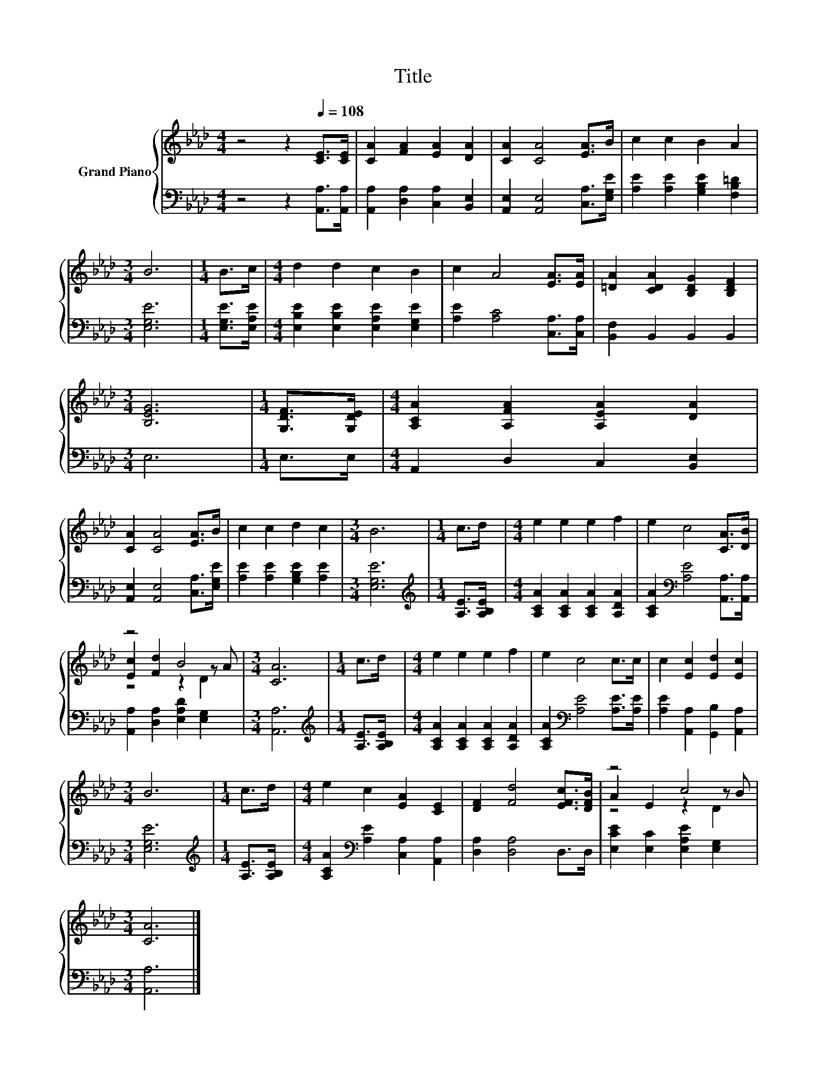 X:1
T:Title
%%score { ( 1 3 4 ) | 2 }
L:1/8
M:4/4
K:Ab
V:1 treble nm="Grand Piano"
V:3 treble 
V:4 treble 
V:2 bass 
V:1
 z4 z2[Q:1/4=108] [CE]>[CE] | [CA]2 [FA]2 [EA]2 [DA]2 | [CA]2 [CA]4 [EA]>B | c2 c2 B2 A2 | %4
[M:3/4] B6 |[M:1/4] B>c |[M:4/4] d2 d2 c2 B2 | c2 A4 [EA]>[EA] | [=DA]2 [CDA]2 [B,DG]2 [B,DF]2 | %9
[M:3/4] [B,EG]6 |[M:1/4] [G,DF]>[G,DE] |[M:4/4] [A,CA]2 [A,FA]2 [A,EA]2 [DA]2 | %12
 [CA]2 [CA]4 [EA]>B | c2 c2 d2 c2 |[M:3/4] B6 |[M:1/4] c>d |[M:4/4] e2 e2 e2 f2 | e2 c4 [CA]>[DB] | %18
 z4 B4 |[M:3/4] [CA]6 |[M:1/4] c>d |[M:4/4] e2 e2 e2 f2 | e2 c4 c>c | c2 [Ec]2 [Ed]2 [Ec]2 | %24
[M:3/4] B6 |[M:1/4] c>d |[M:4/4] e2 c2 [EA]2 [CE]2 | [DF]2 [Fd]4 [EFc]>[DFB] | z4 c4 | %29
[M:3/4] [CA]6 |] %30
V:2
 z4 z2 [A,,A,]>[A,,A,] | [A,,A,]2 [D,A,]2 [C,A,]2 [B,,E,]2 | [A,,E,]2 [A,,E,]4 [C,A,]>[E,G,E] | %3
 [A,E]2 [A,E]2 [G,B,E]2 [F,B,=D]2 |[M:3/4] [E,G,E]6 |[M:1/4] [E,G,E]>[E,A,E] | %6
[M:4/4] [E,B,E]2 [E,B,E]2 [E,A,E]2 [E,G,E]2 | [A,E]2 [A,C]4 [C,A,]>[C,A,] | %8
 [B,,F,]2 B,,2 B,,2 B,,2 |[M:3/4] E,6 |[M:1/4] E,>E, |[M:4/4] A,,2 D,2 C,2 [B,,E,]2 | %12
 [A,,E,]2 [A,,E,]4 [C,A,]>[E,G,E] | [A,E]2 [A,E]2 [G,B,E]2 [A,E]2 |[M:3/4] [E,G,E]6 | %15
[M:1/4][K:treble] [A,E]>[A,B,E] |[M:4/4] [A,CA]2 [A,CA]2 [A,CA]2 [A,DA]2 | %17
 [A,CA]2[K:bass] [A,E]4 [A,,A,]>[A,,A,] | [A,,A,]2 [D,A,]2 [E,A,D]2 [E,G,]2 |[M:3/4] [A,,A,]6 | %20
[M:1/4][K:treble] [A,E]>[A,B,E] |[M:4/4] [A,CA]2 [A,CA]2 [A,CA]2 [A,DA]2 | %22
 [A,CA]2[K:bass] [A,E]4 [A,E]>[A,E] | [A,E]2 [A,,A,]2 [G,,B,]2 [A,,A,]2 |[M:3/4] [E,G,E]6 | %25
[M:1/4][K:treble] [A,E]>[A,B,E] |[M:4/4] [A,CA]2[K:bass] [A,E]2 [C,A,]2 [A,,A,]2 | %27
 [D,A,]2 [D,A,]4 D,>D, | [E,CE]2 [E,C]2 [E,A,E]2 [E,G,]2 |[M:3/4] [A,,A,]6 |] %30
V:3
 x8 | x8 | x8 | x8 |[M:3/4] x6 |[M:1/4] x2 |[M:4/4] x8 | x8 | x8 |[M:3/4] x6 |[M:1/4] x2 | %11
[M:4/4] x8 | x8 | x8 |[M:3/4] x6 |[M:1/4] x2 |[M:4/4] x8 | x8 | [Ec]2 [Fd]2 z2 z A |[M:3/4] x6 | %20
[M:1/4] x2 |[M:4/4] x8 | x8 | x8 |[M:3/4] x6 |[M:1/4] x2 |[M:4/4] x8 | x8 | A2 E2 z2 z B | %29
[M:3/4] x6 |] %30
V:4
 x8 | x8 | x8 | x8 |[M:3/4] x6 |[M:1/4] x2 |[M:4/4] x8 | x8 | x8 |[M:3/4] x6 |[M:1/4] x2 | %11
[M:4/4] x8 | x8 | x8 |[M:3/4] x6 |[M:1/4] x2 |[M:4/4] x8 | x8 | z4 z2 D2 |[M:3/4] x6 |[M:1/4] x2 | %21
[M:4/4] x8 | x8 | x8 |[M:3/4] x6 |[M:1/4] x2 |[M:4/4] x8 | x8 | z4 z2 D2 |[M:3/4] x6 |] %30

